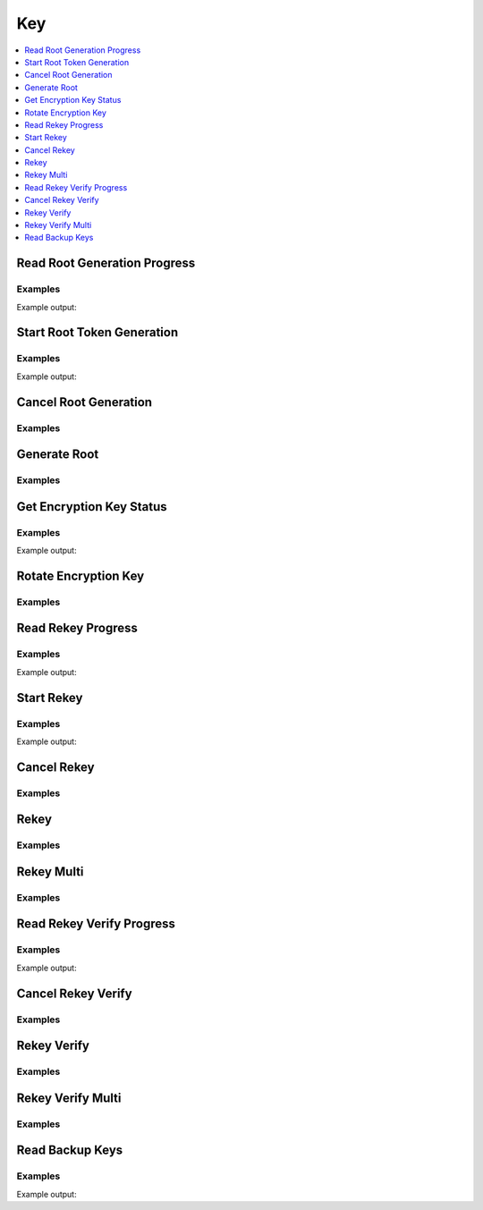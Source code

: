 Key
===

.. contents::
   :local:
   :depth: 1

Read Root Generation Progress
-----------------------------

.. automethod:: hvac.api.system_backend.Key.read_root_generation_progress
   :noindex:

Examples
````````

.. testcode:: sys_key

    import hvac
    client = hvac.Client(url='https://127.0.0.1:8200')

    root_gen_progress = client.sys.read_root_generation_progress()
    print('Root generation "started" status: %s' % root_gen_progress['started'])

Example output:

.. testoutput:: sys_key

    Root generation "started" status: ...


Start Root Token Generation
---------------------------

.. automethod:: hvac.api.system_backend.Key.start_root_token_generation
   :noindex:

Examples
````````

.. testcode:: sys_key

    import hvac
    from tests.utils import get_generate_root_otp

    client = hvac.Client(url='https://127.0.0.1:8200')

    new_otp = get_generate_root_otp()
    start_generate_root_response = client.sys.start_root_token_generation(
        otp=new_otp,
    )
    nonce = start_generate_root_response['nonce']
    print('Nonce for root generation is: %s' % nonce)

Example output:

.. testoutput:: sys_key

    Nonce for root generation is: ...


Cancel Root Generation
----------------------

.. automethod:: hvac.api.system_backend.Key.cancel_root_generation
   :noindex:

Examples
````````

.. testcode:: sys_key

    import hvac
    client = hvac.Client(url='https://127.0.0.1:8200')

    client.sys.cancel_root_generation()


Generate Root
-------------

.. automethod:: hvac.api.system_backend.Key.generate_root
   :noindex:

Examples
````````

.. testsetup:: sys_key_generate_root

    from tests.utils import get_generate_root_otp
    new_otp = get_generate_root_otp()
    start_generate_root_response = client.sys.start_root_token_generation(
        otp=new_otp,
    )
    nonce = start_generate_root_response['nonce']
    key = manager.keys[0]

.. testcode:: sys_key_generate_root

    import hvac
    client = hvac.Client(url='https://127.0.0.1:8200')

    client.sys.generate_root(
        key=key,
        nonce=nonce,
    )


Get Encryption Key Status
-------------------------

.. autoattribute:: hvac.v1.Client.key_status
   :noindex:

Examples
````````

.. testcode:: sys_key

    import hvac
    client = hvac.Client(url='https://127.0.0.1:8200')

    print('Encryption key term is: %s' % client.key_status['term'])

Example output:

.. testoutput:: sys_key

    Encryption key term is: 1


Rotate Encryption Key
---------------------

.. automethod:: hvac.api.system_backend.Key.rotate_encryption_key
   :noindex:

Examples
````````

.. testcode:: sys_key

    import hvac
    client = hvac.Client(url='https://127.0.0.1:8200')

    client.sys.rotate_encryption_key()


Read Rekey Progress
-------------------

.. automethod:: hvac.api.system_backend.Key.read_rekey_progress
   :noindex:

Examples
````````

.. testcode:: sys_key

    import hvac
    client = hvac.Client(url='https://127.0.0.1:8200')

    print('Rekey "started" status is: %s' % client.sys.read_rekey_progress()['started'])

Example output:

.. testoutput:: sys_key

    Rekey "started" status is: False


Start Rekey
-----------

.. automethod:: hvac.api.system_backend.Key.start_rekey
   :noindex:

Examples
````````

.. testcode:: sys_key

    import hvac
    client = hvac.Client(url='https://127.0.0.1:8200')

    rekey_response = client.sys.start_rekey()
    nonce = rekey_response['nonce']
    print('Nonce for rekey is: %s' % nonce)

Example output:

.. testoutput:: sys_key

    Nonce for rekey is: ...


Cancel Rekey
------------

.. automethod:: hvac.api.system_backend.Key.cancel_rekey
   :noindex:

Examples
````````

.. testcode:: sys_key

    import hvac
    client = hvac.Client(url='https://127.0.0.1:8200')

    client.sys.cancel_rekey()


Rekey
-----

.. automethod:: hvac.api.system_backend.Key.rekey
   :noindex:

Examples
````````

.. testsetup:: sys_key_rekey

    keys = manager.keys
    key = keys[0]
    rekey_response = client.sys.start_rekey()
    nonce = rekey_response['nonce']

.. testcode:: sys_key_rekey

    import hvac
    client = hvac.Client(url='https://127.0.0.1:8200')

    client.sys.rekey(
        key=key,
        nonce=nonce,
    )


Rekey Multi
-----------

.. automethod:: hvac.api.system_backend.Key.rekey_multi
   :noindex:

Examples
````````

.. testsetup:: sys_key_rekey_multi

    keys = manager.keys
    key = keys[0]
    rekey_response = client.sys.start_rekey()
    nonce = rekey_response['nonce']

.. testcode:: sys_key_rekey_multi

    import hvac
    client = hvac.Client(url='https://127.0.0.1:8200')

    client.sys.rekey_multi(
        keys,
        nonce=nonce,
    )

Read Rekey Verify Progress
--------------------------

.. automethod:: hvac.api.system_backend.Key.read_rekey_verify_progress
   :noindex:

Examples
````````

.. testsetup:: sys_key_read_rekey_verify_progress

    keys = manager.keys
    key = keys[0]
    rekey_response = client.sys.start_rekey(require_verification=True)
    nonce = rekey_response['nonce']
    rekey_response = client.sys.rekey_multi(keys, nonce=nonce)

.. testcode:: sys_key_read_rekey_verify_progress

    import hvac
    client = hvac.Client(url='https://127.0.0.1:8200')

    response = client.sys.read_rekey_verify_progress()

    print(
        'Rekey verify progress is %d out of %d' % (
            response['progress'],
            response['t'],
        )
    )

Example output:

.. testoutput:: sys_key_read_rekey_verify_progress

    Rekey verify progress is 0 out of 3


Cancel Rekey Verify
-------------------

.. automethod:: hvac.api.system_backend.Key.cancel_rekey_verify
   :noindex:

Examples
````````

.. testsetup:: sys_key_cancel_rekey_verify

    keys = manager.keys
    key = keys[0]
    rekey_response = client.sys.start_rekey(require_verification=True)
    nonce = rekey_response['nonce']
    rekey_response = client.sys.rekey_multi(keys, nonce=nonce)

.. testcode:: sys_key_cancel_rekey_verify

    import hvac
    client = hvac.Client(url='https://127.0.0.1:8200')

    client.sys.cancel_rekey_verify()


Rekey Verify
------------

.. automethod:: hvac.api.system_backend.Key.rekey_verify
   :noindex:

Examples
````````

.. testsetup:: sys_key_rekey_verify

    keys = manager.keys
    rekey_response = client.sys.start_rekey(require_verification=True)
    nonce = rekey_response['nonce']
    rekey_response = client.sys.rekey_multi(keys, nonce=nonce)
    verify_nonce = rekey_response['verification_nonce']
    manager.keys = rekey_response['keys']
    key = manager.keys[0]

.. testcode:: sys_key_rekey_verify

    import hvac
    client = hvac.Client(url='https://127.0.0.1:8200')

    client.sys.rekey_verify(
        key,
        nonce=verify_nonce,
    )


Rekey Verify Multi
------------------

.. automethod:: hvac.api.system_backend.Key.rekey_verify_multi
   :noindex:

Examples
````````

.. testsetup:: sys_key_rekey_verify_multi

    keys = manager.keys
    key = keys[0]
    rekey_response = client.sys.start_rekey(require_verification=True)
    nonce = rekey_response['nonce']
    rekey_response = client.sys.rekey_multi(keys, nonce=nonce)
    verify_nonce = rekey_response['verification_nonce']
    manager.keys = rekey_response['keys']
    keys = manager.keys

.. testcode:: sys_key_rekey_verify_multi

    import hvac
    client = hvac.Client(url='https://127.0.0.1:8200')

    client.sys.rekey_verify_multi(
        keys,
        nonce=verify_nonce,
    )



Read Backup Keys
----------------

.. automethod:: hvac.api.system_backend.Key.read_backup_keys
   :noindex:

Examples
````````

.. testsetup:: sys_key_backup_keys

    keys = manager.keys
    key = keys[0]
    pgp_key_path = test_utils.get_config_file_path('pgp_key.asc.b64')
    pgp_key = test_utils.load_config_file(pgp_key_path)
    #pgp_keys = [test_utils.base64ify(pgp_key)]
    pgp_keys = [pgp_key]

.. testcode:: sys_key_backup_keys

    import hvac
    client = hvac.Client(url='https://127.0.0.1:8200')
    rekey_response = client.sys.start_rekey(
        secret_shares=1,
        secret_threshold=1,
        pgp_keys=pgp_keys,
        backup=True,
    )
    nonce = rekey_response['nonce']

    client.sys.rekey_multi(
        keys,
        nonce=nonce,
    )

    print('Backup keys are: %s' % client.sys.read_backup_keys()['data']['keys'])

Example output:

.. testoutput:: sys_key_backup_keys

    Backup keys are: {'...': [...]}

